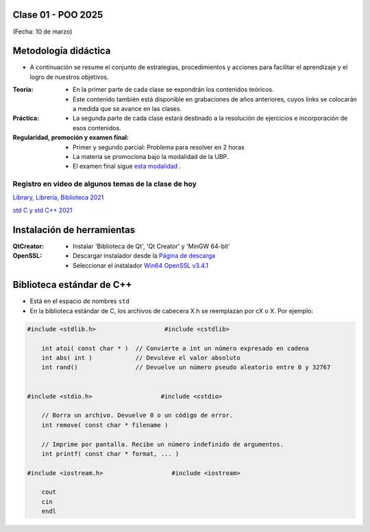 .. -*- coding: utf-8 -*-

.. _rcs_subversion:

Clase 01 - POO 2025
===================
(Fecha: 10 de marzo)


Metodología didáctica
=====================

- A continuación se resume el conjunto de estrategias, procedimientos y acciones para facilitar el aprendizaje y el logro de nuestros objetivos. 

:Teoría: 
	- En la primer parte de cada clase se expondrán los contenidos teóricos.
	- Este contenido también está disponible en grabaciones de años anteriores, cuyos links se colocarán a medida que se avance en las clases.

:Práctica: 
	- La segunda parte de cada clase estará destinado a la resolución de ejercicios e incorporación de esos contenidos.

:Regularidad, promoción y examen final: 
	- Primer y segundo parcial: Problema para resolver en 2 horas
	- La materia se promociona bajo la modalidad de la UBP.
	- El examen final sigue `esta modalidad <https://github.com/cosimani/Curso-POO-2025/blob/main/Desafios.rst>`_ .


Registro en video de algunos temas de la clase de hoy
^^^^^^^^^^^^^^^^^^^^^^^^^^^^^^^^^^^^^^^^^^^^^^^^^^^^^

`Library, Librería, Biblioteca 2021 <https://www.youtube.com/watch?v=k9ZZSSWuX6E>`_ 

`std C y std C++ 2021 <https://www.youtube.com/watch?v=GrOLHLHcZqg>`_ 



Instalación de herramientas
===========================

:QtCreator: 
	- Instalar 'Biblioteca de Qt', 'Qt Creator' y 'MinGW 64-bit'

:OpenSSL: 
	- Descargar instalador desde la `Página de descarga <https://slproweb.com/products/Win32OpenSSL.html>`_
	- Seleccionar el instalador `Win64 OpenSSL v3.4.1 <https://slproweb.com/download/Win64OpenSSL-3_4_1.exe>`_


Biblioteca estándar de C++
==========================

- Está en el espacio de nombres ``std``
- En la biblioteca estándar de C, los archivos de cabecera X.h se reemplazan por cX o X. Por ejemplo:

.. code-block::

	#include <stdlib.h>                   #include <cstdlib>    

	    int atoi( const char * )  // Convierte a int un número expresado en cadena
	    int abs( int )            // Devuleve el valor absoluto
	    int rand()                // Devuelve un número pseudo aleatorio entre 0 y 32767


	#include <stdio.h>                   #include <cstdio>    

	    // Borra un archivo. Devuelve 0 o un código de error.
	    int remove( const char * filename )

	    // Imprime por pantalla. Recibe un número indefinido de argumentos.
	    int printf( const char * format, ... )

	#include <iostream.h>                   #include <iostream>    

	    cout
	    cin
	    endl



